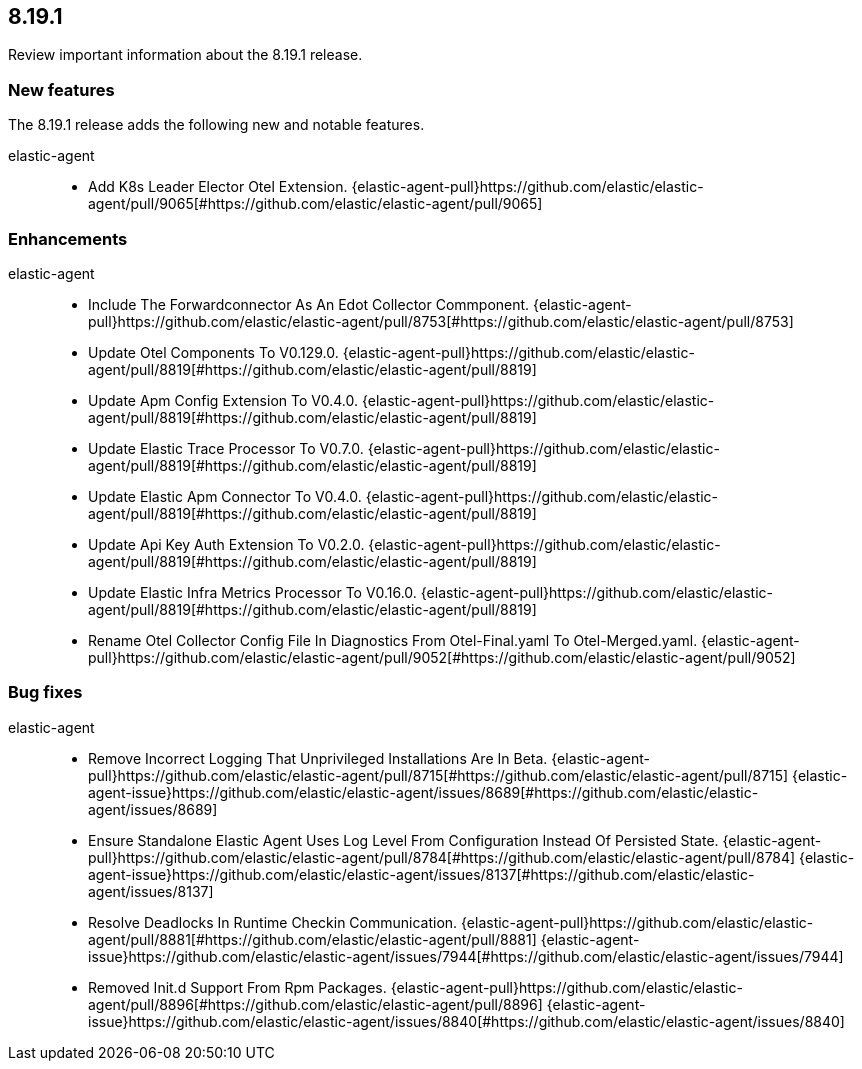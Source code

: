 // begin 8.19.1 relnotes

[[release-notes-8.19.1]]
==  8.19.1

Review important information about the  8.19.1 release.

[discrete]
[[new-features-8.19.1]]
=== New features

The 8.19.1 release adds the following new and notable features.

elastic-agent::

* Add K8s Leader Elector Otel Extension. {elastic-agent-pull}https://github.com/elastic/elastic-agent/pull/9065[#https://github.com/elastic/elastic-agent/pull/9065]


[discrete]
[[enhancements-8.19.1]]
=== Enhancements

elastic-agent::

* Include The Forwardconnector As An Edot Collector Commponent. {elastic-agent-pull}https://github.com/elastic/elastic-agent/pull/8753[#https://github.com/elastic/elastic-agent/pull/8753]
* Update Otel Components To V0.129.0. {elastic-agent-pull}https://github.com/elastic/elastic-agent/pull/8819[#https://github.com/elastic/elastic-agent/pull/8819]
* Update Apm Config Extension To V0.4.0. {elastic-agent-pull}https://github.com/elastic/elastic-agent/pull/8819[#https://github.com/elastic/elastic-agent/pull/8819]
* Update Elastic Trace Processor To V0.7.0. {elastic-agent-pull}https://github.com/elastic/elastic-agent/pull/8819[#https://github.com/elastic/elastic-agent/pull/8819]
* Update Elastic Apm Connector To V0.4.0. {elastic-agent-pull}https://github.com/elastic/elastic-agent/pull/8819[#https://github.com/elastic/elastic-agent/pull/8819]
* Update Api Key Auth Extension To V0.2.0. {elastic-agent-pull}https://github.com/elastic/elastic-agent/pull/8819[#https://github.com/elastic/elastic-agent/pull/8819]
* Update Elastic Infra Metrics Processor To V0.16.0. {elastic-agent-pull}https://github.com/elastic/elastic-agent/pull/8819[#https://github.com/elastic/elastic-agent/pull/8819]
* Rename Otel Collector Config File In Diagnostics From Otel-Final.yaml To Otel-Merged.yaml. {elastic-agent-pull}https://github.com/elastic/elastic-agent/pull/9052[#https://github.com/elastic/elastic-agent/pull/9052]



[discrete]
[[bug-fixes-8.19.1]]
=== Bug fixes


elastic-agent::

* Remove Incorrect Logging That Unprivileged Installations Are In Beta. {elastic-agent-pull}https://github.com/elastic/elastic-agent/pull/8715[#https://github.com/elastic/elastic-agent/pull/8715] {elastic-agent-issue}https://github.com/elastic/elastic-agent/issues/8689[#https://github.com/elastic/elastic-agent/issues/8689]
* Ensure Standalone Elastic Agent Uses Log Level From Configuration Instead Of Persisted State. {elastic-agent-pull}https://github.com/elastic/elastic-agent/pull/8784[#https://github.com/elastic/elastic-agent/pull/8784] {elastic-agent-issue}https://github.com/elastic/elastic-agent/issues/8137[#https://github.com/elastic/elastic-agent/issues/8137]
* Resolve Deadlocks In Runtime Checkin Communication. {elastic-agent-pull}https://github.com/elastic/elastic-agent/pull/8881[#https://github.com/elastic/elastic-agent/pull/8881] {elastic-agent-issue}https://github.com/elastic/elastic-agent/issues/7944[#https://github.com/elastic/elastic-agent/issues/7944]
* Removed Init.d Support From Rpm Packages. {elastic-agent-pull}https://github.com/elastic/elastic-agent/pull/8896[#https://github.com/elastic/elastic-agent/pull/8896] {elastic-agent-issue}https://github.com/elastic/elastic-agent/issues/8840[#https://github.com/elastic/elastic-agent/issues/8840]

// end 8.19.1 relnotes
